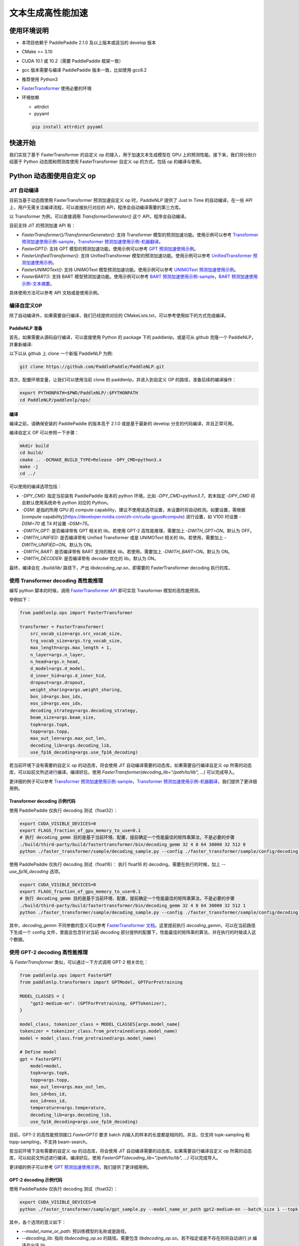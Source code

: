 ============
文本生成高性能加速
============


使用环境说明
------------

* 本项目依赖于 PaddlePaddle 2.1.0 及以上版本或适当的 develop 版本
* CMake >= 3.10
* CUDA 10.1 或 10.2（需要 PaddlePaddle 框架一致）
* gcc 版本需要与编译 PaddlePaddle 版本一致，比如使用 gcc8.2
* 推荐使用 Python3
* `FasterTransformer <https://github.com/NVIDIA/FasterTransformer/tree/v3.1#setup>`_ 使用必要的环境
* 环境依赖

  - attrdict
  - pyyaml

  .. code-block::

      pip install attrdict pyyaml


快速开始
------------

我们实现了基于 FasterTransformer 的自定义 op 的接入，用于加速文本生成模型在 GPU 上的预测性能。接下来，我们将分别介绍基于 Python 动态图和预测库使用 FasterTransformer 自定义 op 的方式，包括 op 的编译与使用。

Python 动态图使用自定义 op
------------

JIT 自动编译
^^^^^^^^^^^^

目前当基于动态图使用 FasterTransformer 预测加速自定义 op 时，PaddleNLP 提供了 Just In Time 的自动编译，在一些 API 上，用户无需关注编译流程，可以直接执行对应的 API，程序会自动编译需要的第三方库。

以 Transformer 为例，可以直接调用 `TransformerGenerator()` 这个 API，程序会自动编译。

目前支持 JIT 的预测加速 API 有：

* `FasterTransformer()/TransformerGenerator()`: 支持 Transformer 模型的预测加速功能。使用示例可以参考 `Transformer 预测加速使用示例-sample <https://github.com/PaddlePaddle/PaddleNLP/blob/develop/paddlenlp/ops/faster_transformer/sample/decoding_sample.py>`_，`Transformer 预测加速使用示例-机器翻译 <https://github.com/PaddlePaddle/PaddleNLP/tree/develop/examples/machine_translation/transformer/faster_transformer>`_。
* `FasterGPT()`: 支持 GPT 模型的预测加速功能。使用示例可以参考 `GPT 预测加速使用示例 <https://github.com/PaddlePaddle/PaddleNLP/tree/develop/examples/language_model/gpt/faster_gpt>`_。
* `FasterUnifiedTransformer()`: 支持 UnifiedTransformer 模型的预测加速功能。使用示例可以参考 `UnifiedTransformer 预测加速使用示例 <https://github.com/PaddlePaddle/PaddleNLP/tree/develop/examples/dialogue/unified_transformer>`_。
* `FasterUNIMOText()`: 支持 UNIMOText 模型预测加速功能。使用示例可以参考 `UNIMOText 预测加速使用示例 <https://github.com/PaddlePaddle/PaddleNLP/tree/develop/examples/text_generation/unimo-text/faster_unimo>`_。
* `FasterBART()`: 支持 BART 模型预测加速功能。使用示例可以参考 `BART 预测加速使用示例-sample <https://github.com/PaddlePaddle/PaddleNLP/blob/develop/paddlenlp/ops/faster_transformer/sample/bart_decoding_sample.py>`_，`BART 预测加速使用示例-文本摘要 <https://github.com/PaddlePaddle/PaddleNLP/tree/develop/examples/text_summarization/bart>`_。
具体使用方法可以参考 API 文档或是使用示例。

编译自定义OP
^^^^^^^^^^^^

除了自动编译外，如果需要自行编译，我们已经提供对应的 CMakeLists.txt，可以参考使用如下的方式完成编译。

PaddleNLP 准备
""""""""""""

首先，如果需要从源码自行编译，可以直接使用 Python 的 package 下的 paddlenlp，或是可从 github 克隆一个 PaddleNLP，并重新编译:

以下以从 github 上 clone 一个新版 PaddleNLP 为例:

.. code-block::

    git clone https://github.com/PaddlePaddle/PaddleNLP.git

其次，配置环境变量，让我们可以使用当前 clone 的 paddlenlp，并进入到自定义 OP 的路径，准备后续的编译操作：

.. code-block::

    export PYTHONPATH=$PWD/PaddleNLP/:$PYTHONPATH
    cd PaddleNLP/paddlenlp/ops/

编译
""""""""""""

编译之前，请确保安装的 PaddlePaddle 的版本高于 2.1.0 或是基于最新的 develop 分支的代码编译，并且正常可用。

编译自定义 OP 可以参照一下步骤：

.. code-block::

    mkdir build
    cd build/
    cmake .. -DCMAKE_BUILD_TYPE=Release -DPY_CMD=python3.x
    make -j
    cd ../

可以使用的编译选项包括：

* `-DPY_CMD`: 指定当前装有 PaddlePaddle 版本的 python 环境，比如 `-DPY_CMD=python3.7`。若未指定 `-DPY_CMD` 将会默认使用系统命令 `python` 对应的 Python。
* `-DSM`: 是指的所用 GPU 的 compute capability，建议不使用该选项设置，未设置时将自动检测。如要设置，需根据 [compute capability](https://developer.nvidia.com/zh-cn/cuda-gpus#compute) 进行设置，如 V100 时设置 `-DSM=70` 或 T4 时设置 `-DSM=75`。
* `-DWITH_GPT`: 是否编译带有 GPT 相关的 lib。若使用 GPT-2 高性能推理，需要加上 `-DWITH_GPT=ON`。默认为 OFF。
* `-DWITH_UNIFIED`: 是否编译带有 Unified Transformer 或是 UNIMOText 相关的 lib。若使用，需要加上 `-DWITH_UNIFIED=ON`。默认为 ON。
* `-DWITH_BART`: 是否编译带有 BART 支持的相关 lib。若使用，需要加上 `-DWITH_BART=ON`。默认为 ON。
* `-DWITH_DECODER`: 是否编译带有 decoder 优化的 lib。默认为 ON。

最终，编译会在 `./build/lib/` 路径下，产出 `libdecoding_op.so`，即需要的 FasterTransformer decoding 执行的库。

使用 Transformer decoding 高性能推理
^^^^^^^^^^^^

编写 python 脚本的时候，调用 `FasterTransformer API <https://paddlenlp.readthedocs.io/zh/latest/source/paddlenlp.ops.faster_transformer.transformer.faster_transformer.html#paddlenlp.ops.faster_transformer.transformer.faster_transformer.FasterTransformer>`_ 即可实现 Transformer 模型的高性能预测。

举例如下：

.. code-block::

    from paddlenlp.ops import FasterTransformer

    transformer = FasterTransformer(
        src_vocab_size=args.src_vocab_size,
        trg_vocab_size=args.trg_vocab_size,
        max_length=args.max_length + 1,
        n_layer=args.n_layer,
        n_head=args.n_head,
        d_model=args.d_model,
        d_inner_hid=args.d_inner_hid,
        dropout=args.dropout,
        weight_sharing=args.weight_sharing,
        bos_id=args.bos_idx,
        eos_id=args.eos_idx,
        decoding_strategy=args.decoding_strategy,
        beam_size=args.beam_size,
        topk=args.topk,
        topp=args.topp,
        max_out_len=args.max_out_len,
        decoding_lib=args.decoding_lib,
        use_fp16_decoding=args.use_fp16_decoding)

若当前环境下没有需要的自定义 op 的动态库，将会使用 JIT 自动编译需要的动态库。如果需要自行编译自定义 op 所需的动态库，可以如前文所述进行编译。编译好后，使用 `FasterTransformer(decoding_lib="/path/to/lib", ...)` 可以完成导入。

更详细的例子可以参考 `Transformer 预测加速使用示例-sample <https://github.com/PaddlePaddle/PaddleNLP/blob/develop/paddlenlp/ops/faster_transformer/sample/decoding_sample.py>`_，`Transformer 预测加速使用示例-机器翻译 <https://github.com/PaddlePaddle/PaddleNLP/tree/develop/examples/machine_translation/transformer/faster_transformer>`_，我们提供了更详细用例。

Transformer decoding 示例代码
""""""""""""

使用 PaddlePaddle 仅执行 decoding 测试（float32）：

.. code-block::

    export CUDA_VISIBLE_DEVICES=0
    export FLAGS_fraction_of_gpu_memory_to_use=0.1
    # 执行 decoding_gemm 目的是基于当前环境、配置，提前确定一个性能最佳的矩阵乘算法，不是必要的步骤
    ./build/third-party/build/fastertransformer/bin/decoding_gemm 32 4 8 64 30000 32 512 0
    python ./faster_transformer/sample/decoding_sample.py --config ./faster_transformer/sample/config/decoding.sample.yaml --decoding_lib ./build/lib/libdecoding_op.so

使用 PaddlePaddle 仅执行 decoding 测试（float16）：
执行 float16 的 decoding，需要在执行的时候，加上 `--use_fp16_decoding` 选项。

.. code-block::

    export CUDA_VISIBLE_DEVICES=0
    export FLAGS_fraction_of_gpu_memory_to_use=0.1
    # 执行 decoding_gemm 目的是基于当前环境、配置，提前确定一个性能最佳的矩阵乘算法，不是必要的步骤
    ./build/third-party/build/fastertransformer/bin/decoding_gemm 32 4 8 64 30000 32 512 1
    python ./faster_transformer/sample/decoding_sample.py --config ./faster_transformer/sample/config/decoding.sample.yaml --decoding_lib ./build/lib/libdecoding_op.so --use_fp16_decoding

其中，`decoding_gemm` 不同参数的意义可以参考 `FasterTransformer 文档 <https://github.com/NVIDIA/FasterTransformer/tree/v3.1#execute-the-decoderdecoding-demos>`_。这里提前执行 `decoding_gemm`，可以在当前路径下生成一个 config 文件，里面会包含针对当前 decoding 部分提供的配置下，性能最佳的矩阵乘的算法，并在执行的时候读入这个数据。

使用 GPT-2 decoding 高性能推理
^^^^^^^^^^^^

与 `FasterTransformer` 类似，可以通过一下方式调用 GPT-2 相关优化：

.. code-block::

    from paddlenlp.ops import FasterGPT
    from paddlenlp.transformers import GPTModel, GPTForPretraining

    MODEL_CLASSES = {
        "gpt2-medium-en": (GPTForPretraining, GPTTokenizer),
    }

    model_class, tokenizer_class = MODEL_CLASSES[args.model_name]
    tokenizer = tokenizer_class.from_pretrained(args.model_name)
    model = model_class.from_pretrained(args.model_name)

    # Define model
    gpt = FasterGPT(
        model=model,
        topk=args.topk,
        topp=args.topp,
        max_out_len=args.max_out_len,
        bos_id=bos_id,
        eos_id=eos_id,
        temperature=args.temperature,
        decoding_lib=args.decoding_lib,
        use_fp16_decoding=args.use_fp16_decoding)

目前，GPT-2 的高性能预测接口 `FasterGPT()` 要求 batch 内输入的样本的长度都是相同的。并且，仅支持 topk-sampling 和 topp-sampling，不支持 beam-search。

若当前环境下没有需要的自定义 op 的动态库，将会使用 JIT 自动编译需要的动态库。如果需要自行编译自定义 op 所需的动态库，可以如前文所述进行编译。编译好后，使用 `FasterGPT(decoding_lib="/path/to/lib", ...)` 可以完成导入。

更详细的例子可以参考 `GPT 预测加速使用示例 <https://github.com/PaddlePaddle/PaddleNLP/tree/develop/examples/language_model/gpt/faster_gpt>`_，我们提供了更详细用例。

GPT-2 decoding 示例代码
""""""""""""

使用 PaddlePaddle 仅执行 decoding 测试（float32）：

.. code-block::

    export CUDA_VISIBLE_DEVICES=0
    python ./faster_transformer/sample/gpt_sample.py --model_name_or_path gpt2-medium-en --batch_size 1 --topk 4 --topp 0.0 --max_out_len 32 --start_token "<|endoftext|>" --end_token "<|endoftext|>" --temperature 1.0

其中，各个选项的意义如下：

* `--model_name_or_path`: 预训练模型的名称或是路径。
* `--decoding_lib`: 指向 `libdecoding_op.so` 的路径。需要包含 `libdecoding_op.so`。若不指定或是不存在则将自动进行 jit 编译产出该 lib。
* `--batch_size`: 一个 batch 内，样本数目的大小。
* `--candidate_num`: 执行 topk-sampling 的时候的 `k` 的大小，默认是 4。
* `--probability_threshold`: 执行 topp-sampling 的时候的阈值的大小，默认是 0.0 表示不执行 topp-sampling。
* `--max_seq_len`: 最长的生成长度。
* `--start_token`: 字符串，表示任意生成的时候的开始 token。
* `--end_token`: 字符串，生成的结束 token。
* `--temperature`: temperature 的设定。
* `--use_fp16_decoding`: 是否使用 fp16 进行推理。

若当前环境下没有需要的自定义 op 的动态库，将会使用 JIT 自动编译需要的动态库。如果需要自行编译自定义 op 所需的动态库，可以参考前文。编译好后，可以在执行 `gpt_sample.py` 时使用 `--decoding_lib ../../../../paddlenlp/ops/build/lib/libdecoding_op.so` 可以完成导入。


C++ 预测库使用自定义 op
------------

编译自定义OP
^^^^^^^^^^^^

在 C++ 预测库使用自定义 OP 需要将实现的 C++、CUDA 代码**以及 C++ 预测的 demo**编译成一个可执行文件。因预测库支持方式与 Python 不同，这个过程将不会产生自定义 op 的动态库，将直接得到可执行文件。我们已经提供对应的 CMakeLists.txt ，可以参考使用如下的方式完成编译。并获取执行 demo。

PaddleNLP 准备
""""""""""""

首先，因为需要基于当前环境重新编译，当前的 paddlenlp 的 python 包里面并不包含 FasterTransformer 相关 lib，需要从源码自行编译，可以直接使用 Python 的 package 下的 paddlenlp，或是可从 github 克隆一个 PaddleNLP，并重新编译:

以下以从 github 上 clone 一个新版 PaddleNLP 为例:

.. code-block::

    git clone https://github.com/PaddlePaddle/PaddleNLP.git

其次，让我们可以使用当前 clone 的 paddlenlp，并进入到自定义 OP 的路径，准备后续的编译操作：

.. code-block::

    cd PaddleNLP/paddlenlp/ops/

编译
""""""""""""

编译之前，请确保安装的 PaddlePaddle 的版本高于 2.1.0 或是基于最新的 develop 分支的代码编译，并且正常可用。

编译自定义 OP 可以参照一下步骤：

.. code-block::

    mkdir build
    cd build/
    cmake .. -DCMAKE_BUILD_TYPE=Release -DPADDLE_LIB=/path/to/paddle_inference_lib/ -DDEMO=./demo/transformer_e2e.cc -DON_INFER=ON -DWITH_MKL=ON
    make -j
    cd ../

可以使用的编译选项包括：

* `-DPADDLE_LIB`: 需要指明使用的 PaddlePaddle 预测库的路径 `/path/to/paddle_inference_install_dir/`，需要使用的 PaddlePaddle 的 lib 可以选择自行编译或者直接从官网下载 `paddle_inference_linux_lib <https://paddleinference.paddlepaddle.org.cn/user_guides/download_lib.html#linux>`_。需要注意的是，在该路径下，预测库的组织结构满足：
  .. code-block::

      .
      ├── CMakeCache.txt
      ├── paddle/
        ├── include/
        └── lib/
      ├── third_party/
        ├── cudaerror/
        ├── install/
        └── threadpool/
      └── version.txt

* `-DDEMO`: 说明预测库使用 demo 的位置。比如指定 -DDEMO=./demo/transformer_e2e.cc 或是 -DDEMO=./demo/gpt.cc。最好使用绝对路径，若使用相对路径，需要是相对于 `PaddleNLP/paddlenlp/ops/faster_transformer/src/` 的相对路径。
* `-DSM`: 是指的所用 GPU 的 compute capability，建议不使用该选项设置，未设置时将自动检测。如要设置，需根据 [compute capability](https://developer.nvidia.com/zh-cn/cuda-gpus#compute) 进行设置，如 V100 时设置 `-DSM=70` 或 T4 时设置 `-DSM=75`。
* `-DWITH_GPT`: 是否编译带有 GPT 相关的 lib。若使用 GPT-2 高性能推理，需要加上 `-DWITH_GPT=ON`。默认为 OFF。
* `-DWITH_UNIFIED`: 是否编译带有 Unified Transformer 或是 UNIMOText 相关的 lib。若使用，需要加上 `-DWITH_UNIFIED=ON`。默认为 ON。
* `-DWITH_BART`: 是否编译带有 BART 支持的相关 lib。若使用，需要加上 `-DWITH_BART=ON`。默认为 ON。
* `-DWITH_DECODER`: 是否编译带有 decoder 优化的 lib。默认为 ON。
* `-DWITH_MKL`: 若当前是使用的 mkl 的 Paddle lib，那么需要打开 MKL 以引入 MKL 相关的依赖。
* `-DON_INFER`: 是否编译 paddle inference 预测库。
* **当使用预测库的自定义 op 的时候，请务必开启 `-DON_INFER=ON` 选项，否则，不会得到预测库的可执行文件。**

执行 Transformer decoding on PaddlePaddle
""""""""""""

编译完成后，在 `build/bin/` 路径下将会看到 `transformer_e2e` 的一个可执行文件。通过设置对应的设置参数完成执行的过程。

.. code-block::

    cd bin/
    ./transformer_e2e -batch_size <batch_size> -gpu_id <gpu_id> -model_dir <model_directory> -vocab_file <dict_file> -data_file <input_data>

举例说明：

.. code-block::

    cd bin/
    # 执行 decoding_gemm 目的是基于当前环境、配置，提前确定一个性能最佳的矩阵乘算法，不是必要的步骤
    ../third-party/build/fastertransformer/bin/decoding_gemm 8 5 8 64 38512 256 512 0
    ./transformer_e2e -batch_size 8 -gpu_id 0 -model_dir ./infer_model/ -vocab_file DATA_HOME/WMT14ende/WMT14.en-de/wmt14_ende_data_bpe/vocab_all.bpe.33708 -data_file DATA_HOME/WMT14ende/WMT14.en-de/wmt14_ende_data_bpe/newstest2014.tok.bpe.33708.en

其中：

* `decoding_gemm` 不同参数的意义可以参考 `FasterTransformer 文档 <https://github.com/NVIDIA/FasterTransformer/tree/v3.1#execute-the-decoderdecoding-demos>`_。这里提前执行 `decoding_gemm`，可以在当前路径下生成一个 config 文件，里面会包含针对当前 decoding 部分提供的配置下，性能最佳的矩阵乘的算法，并在执行的时候读入这个数据。
* `DATA_HOME` 则是 `paddlenlp.utils.env.DATA_HOME` 返回的路径。

预测所需要的模型文件，可以通过 `faster_transformer/README.md <https://github.com/PaddlePaddle/PaddleNLP/blob/develop/examples/machine_translation/transformer/faster_transformer/README.md>`_ 文档中所记述的方式导出。

执行 GPT decoding on PaddlePaddle
""""""""""""

如果需要使用 Paddle Inference 预测库针对 GPT 进行预测，首先，需要导出预测模型，可以通过 `gpt_export_model_sample.py <https://github.com/PaddlePaddle/PaddleNLP/blob/develop/paddlenlp/ops/faster_transformer/sample/gpt_export_model_sample.py>`_ 脚本获取预测库用模型，执行方式如下所示：

.. code-block::

    python ./faster_transformer/sample/gpt_export_model_sample.py --model_name_or_path gpt2-medium-en --topk 4 --topp 0.0 --max_out_len 32 --start_token "<|endoftext|>" --end_token "<|endoftext|>" --temperature 1.0 --inference_model_dir ./infer_model/

各个选项的意义与上文的 `gpt_sample.py` 的选项相同。额外新增一个 `--inference_model_dir` 选项用于指定保存的模型文件、词表等文件。

若当前环境下没有需要的自定义 op 的动态库，将会使用 JIT 自动编译需要的动态库。如果需要自行编译自定义 op 所需的动态库，可以参考前文。编译好后，可以在执行 `gpt_export_model_sample.py` 时使用 `--decoding_lib ../../../../paddlenlp/ops/build/lib/libdecoding_op.so` 可以完成导入。

注意：如果是自行编译的话，这里的 `libdecoding_op.so` 的动态库是参照前文中 **`Python 动态图使用自定义 op`** 编译出来的 lib，与 **`C++ 预测库使用自定义 op`** 编译产出不同。因此，在使用预测库前，还需要额外导出模型：

  * 一次用于获取 Python 动态图下的 lib，用到 Python 端进行模型导出。
  * 一次获取编译的基于预测库的可执行文件

若是使用的模型是 gpt2-medium-en，保存之后，`infer_model/` 目录下组织的结构如下：

.. code-block::

    .
    ├── gpt.pdiparams       # 保存的参数文件
    ├── gpt.pdiparams.info  # 保存的一些变量描述信息，预测不会用到
    ├── gpt.pdmodel         # 保存的模型文件
    ├── merges.txt          # bpe
    └── vocab.txt           # 词表

同理，完成编译后，可以在 `build/bin/` 路径下将会看到 `gpt` 的一个可执行文件。通过设置对应的设置参数完成执行的过程。

.. code-block::

    cd bin/
    ./gpt -batch_size 1 -gpu_id 0 -model_dir path/to/model -vocab_file path/to/vocab -start_token "<|endoftext|>" -end_token "<|endoftext|>"
